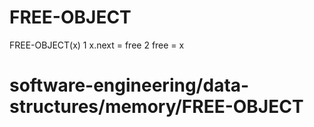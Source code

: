 * FREE-OBJECT

FREE-OBJECT(x) 1 x.next = free 2 free = x

* software-engineering/data-structures/memory/FREE-OBJECT
